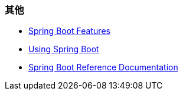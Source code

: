 
=== 其他

* https://docs.spring.io/spring-boot/docs/current/reference/html/spring-boot-features.html[Spring Boot Features]
* https://docs.spring.io/spring-boot/docs/current/reference/html/using-spring-boot.html[Using Spring Boot]
* https://docs.spring.io/spring-boot/docs/current/reference/html/index.html[Spring Boot Reference Documentation]